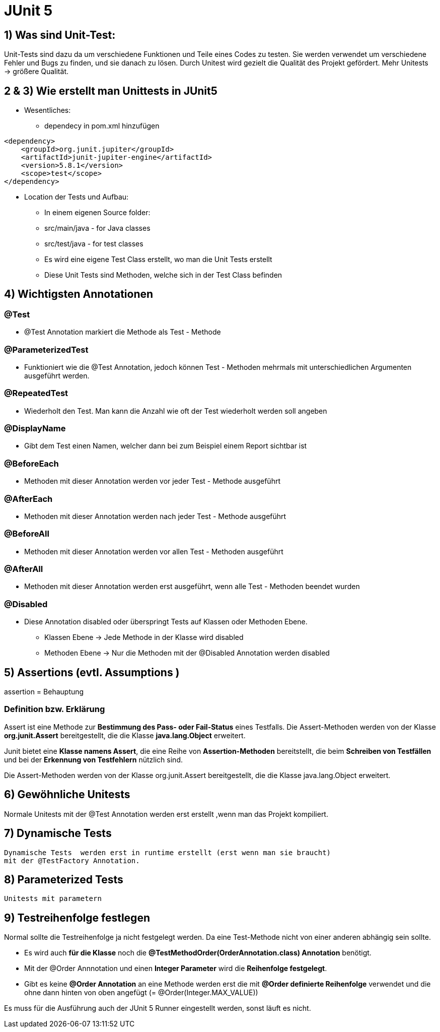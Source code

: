 = JUnit 5 

== 1) Was sind Unit-Test:
Unit-Tests sind dazu da um verschiedene Funktionen und Teile eines Codes zu testen. 
Sie werden verwendet um verschiedene Fehler und Bugs zu finden, und sie danach zu lösen. 
Durch Unitest wird gezielt die Qualität des Projekt gefördert. Mehr Unitests -> größere Qualität.

== 2 & 3) Wie erstellt man Unittests in JUnit5

* Wesentliches:
    - dependecy in pom.xml hinzufügen

[source, xml]
----
<dependency>
    <groupId>org.junit.jupiter</groupId>
    <artifactId>junit-jupiter-engine</artifactId>
    <version>5.8.1</version>
    <scope>test</scope>
</dependency>
----

* Location der Tests und Aufbau:
    - In einem eigenen Source folder: 
        - src/main/java - for Java classes
        - src/test/java - for test classes
    - Es wird eine eigene Test Class erstellt, wo man die Unit Tests erstellt
    - Diese Unit Tests sind Methoden, welche sich in der Test Class befinden

== 4) Wichtigsten Annotationen

=== @Test
*   @Test Annotation markiert die Methode als Test - Methode

=== @ParameterizedTest
*   Funktioniert wie die @Test Annotation, jedoch können Test - Methoden mehrmals 
    mit unterschiedlichen Argumenten ausgeführt werden.

=== @RepeatedTest
*   Wiederholt den Test. Man kann die Anzahl wie oft der Test wiederholt werden soll angeben

=== @DisplayName
*   Gibt dem Test einen Namen, welcher dann bei zum Beispiel einem Report sichtbar ist

=== @BeforeEach
*   Methoden mit dieser Annotation werden vor jeder Test - Methode ausgeführt

=== @AfterEach
*   Methoden mit dieser Annotation werden nach jeder Test - Methode ausgeführt

=== @BeforeAll
*   Methoden mit dieser Annotation werden vor allen Test - Methoden ausgeführt

=== @AfterAll
*   Methoden mit dieser Annotation werden erst ausgeführt, wenn alle Test - Methoden beendet wurden

=== @Disabled
*   Diese Annotation disabled oder überspringt Tests auf Klassen oder Methoden Ebene.
    - Klassen Ebene -> Jede Methode in der Klasse wird disabled
    - Methoden Ebene -> Nur die Methoden mit der @Disabled Annotation werden disabled

== 5) Assertions (evtl. Assumptions )

assertion = Behauptung

=== Definition bzw. Erklärung

Assert ist eine Methode zur *Bestimmung des Pass- oder Fail-Status* eines Testfalls. Die Assert-Methoden werden von der Klasse *org.junit.Assert* bereitgestellt, die die Klasse *java.lang.Object* erweitert.

Junit bietet eine *Klasse namens Assert*, die eine Reihe von *Assertion-Methoden* bereitstellt, die beim *Schreiben von Testfällen* und bei der *Erkennung von Testfehlern* nützlich sind.

Die Assert-Methoden werden von der Klasse org.junit.Assert bereitgestellt, die die Klasse java.lang.Object erweitert.

== 6) Gewöhnliche Unitests

Normale Unitests mit der @Test Annotation werden erst erstellt ,wenn man das Projekt kompiliert.

== 7) Dynamische Tests

 Dynamische Tests  werden erst in runtime erstellt (erst wenn man sie braucht)
 mit der @TestFactory Annotation.

== 8) Parameterized Tests
 Unitests mit parametern

== 9) Testreihenfolge festlegen

Normal sollte die Testreihenfolge ja nicht festgelegt werden. Da eine Test-Methode nicht von einer anderen abhängig sein sollte.

* Es wird auch *für die Klasse* noch die *@TestMethodOrder(OrderAnnotation.class) Annotation* benötigt. 

* Mit der @Order Annnotation und einen *Integer Parameter* wird die *Reihenfolge festgelegt*. 

* Gibt es keine *@Order Annotation* an eine Methode werden erst die mit *@Order definierte Reihenfolge* verwendet und die ohne dann hinten von oben angefügt (= @Order(Integer.MAX_VALUE))

Es muss für die Ausführung auch der JUnit 5 Runner eingestellt werden, sonst läuft es nicht.